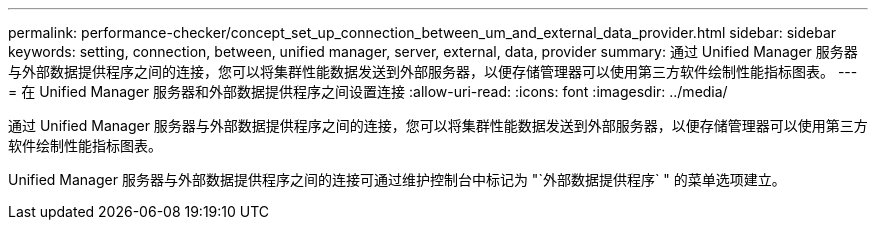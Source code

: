 ---
permalink: performance-checker/concept_set_up_connection_between_um_and_external_data_provider.html 
sidebar: sidebar 
keywords: setting, connection, between, unified manager, server, external, data, provider 
summary: 通过 Unified Manager 服务器与外部数据提供程序之间的连接，您可以将集群性能数据发送到外部服务器，以便存储管理器可以使用第三方软件绘制性能指标图表。 
---
= 在 Unified Manager 服务器和外部数据提供程序之间设置连接
:allow-uri-read: 
:icons: font
:imagesdir: ../media/


[role="lead"]
通过 Unified Manager 服务器与外部数据提供程序之间的连接，您可以将集群性能数据发送到外部服务器，以便存储管理器可以使用第三方软件绘制性能指标图表。

Unified Manager 服务器与外部数据提供程序之间的连接可通过维护控制台中标记为 "`外部数据提供程序` " 的菜单选项建立。

